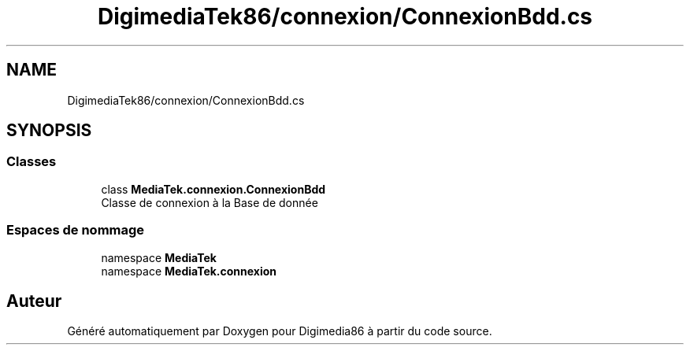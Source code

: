 .TH "DigimediaTek86/connexion/ConnexionBdd.cs" 3 "Mardi 19 Octobre 2021" "Digimedia86" \" -*- nroff -*-
.ad l
.nh
.SH NAME
DigimediaTek86/connexion/ConnexionBdd.cs
.SH SYNOPSIS
.br
.PP
.SS "Classes"

.in +1c
.ti -1c
.RI "class \fBMediaTek\&.connexion\&.ConnexionBdd\fP"
.br
.RI "Classe de connexion à la Base de donnée "
.in -1c
.SS "Espaces de nommage"

.in +1c
.ti -1c
.RI "namespace \fBMediaTek\fP"
.br
.ti -1c
.RI "namespace \fBMediaTek\&.connexion\fP"
.br
.in -1c
.SH "Auteur"
.PP 
Généré automatiquement par Doxygen pour Digimedia86 à partir du code source\&.

